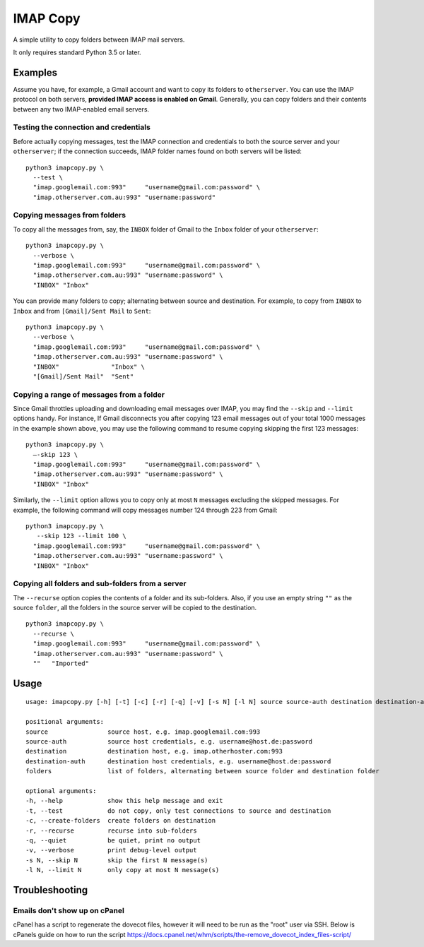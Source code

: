 IMAP Copy
=========

A simple utility to copy folders between IMAP mail servers.

It only requires standard Python 3.5 or later.

Examples
--------

Assume you have, for example, a Gmail account and want to copy its folders to ``otherserver``.
You can use the IMAP protocol on both servers, **provided IMAP access is enabled on Gmail**.
Generally, you can copy folders and their contents between any two IMAP-enabled email servers.

Testing the connection and credentials
~~~~~~~~~~~~~~~~~~~~~~~~~~~~~~~~~~~~~~

Before actually copying messages, test the IMAP connection and credentials to both the source
server and your ``otherserver``; if the connection succeeds, IMAP folder names found on both servers
will be listed:

::

    python3 imapcopy.py \
      --test \
      "imap.googlemail.com:993"     "username@gmail.com:password" \
      "imap.otherserver.com.au:993" "username:password"

Copying messages from folders
~~~~~~~~~~~~~~~~~~~~~~~~~~~~~
      
To copy all the messages from, say, the ``INBOX`` folder of Gmail to the ``Inbox`` folder
of your ``otherserver``:

::

    python3 imapcopy.py \
      --verbose \
      "imap.googlemail.com:993"     "username@gmail.com:password" \
      "imap.otherserver.com.au:993" "username:password" \
      "INBOX" "Inbox"

You can provide many folders to copy; alternating between source and destination.
For example, to copy from ``INBOX`` to ``Inbox`` and from ``[Gmail]/Sent Mail``
to ``Sent``:

::

    python3 imapcopy.py \
      --verbose \
      "imap.googlemail.com:993"     "username@gmail.com:password" \
      "imap.otherserver.com.au:993" "username:password" \
      "INBOX"              "Inbox" \
      "[Gmail]/Sent Mail"  "Sent"

Copying a range of messages from a folder
~~~~~~~~~~~~~~~~~~~~~~~~~~~~~~~~~~~~~~~~~

Since Gmail throttles uploading and downloading email messages over IMAP, you 
may find the ``--skip`` and ``--limit`` options handy. For instance, If Gmail
disconnects you after copying 123 email messages out of your total 1000
messages in the example shown above, you may use the following command to
resume copying skipping the first 123 messages:

::

    python3 imapcopy.py \
      –-skip 123 \
      "imap.googlemail.com:993"     "username@gmail.com:password" \
      "imap.otherserver.com.au:993" "username:password" \
      "INBOX" "Inbox"

Similarly, the ``--limit`` option allows you to copy only at most ``N`` messages
excluding the skipped messages. For example, the following command will copy
messages number 124 through 223 from Gmail:

::

    python3 imapcopy.py \
       --skip 123 --limit 100 \
      "imap.googlemail.com:993"     "username@gmail.com:password" \
      "imap.otherserver.com.au:993" "username:password" \
      "INBOX" "Inbox"

Copying all folders and sub-folders from a server
~~~~~~~~~~~~~~~~~~~~~~~~~~~~~~~~~~~~~~~~~~~~~~~~~

The ``--recurse`` option copies the contents of a folder and its sub-folders.
Also, if you use an empty string ``""`` as the source ``folder``, all the folders in
the source server  will be copied to the destination.

:: 

    python3 imapcopy.py \
      --recurse \
      "imap.googlemail.com:993"     "username@gmail.com:password" \
      "imap.otherserver.com.au:993" "username:password" \
      ""   "Imported"

Usage
-----

::
   
    usage: imapcopy.py [-h] [-t] [-c] [-r] [-q] [-v] [-s N] [-l N] source source-auth destination destination-auth [folders ...]

    positional arguments:
    source                source host, e.g. imap.googlemail.com:993
    source-auth           source host credentials, e.g. username@host.de:password
    destination           destination host, e.g. imap.otherhoster.com:993
    destination-auth      destination host credentials, e.g. username@host.de:password
    folders               list of folders, alternating between source folder and destination folder

    optional arguments:
    -h, --help            show this help message and exit
    -t, --test            do not copy, only test connections to source and destination
    -c, --create-folders  create folders on destination
    -r, --recurse         recurse into sub-folders
    -q, --quiet           be quiet, print no output
    -v, --verbose         print debug-level output
    -s N, --skip N        skip the first N message(s)
    -l N, --limit N       only copy at most N message(s)

Troubleshooting
-----

Emails don't show up on cPanel
~~~~~~~~~~~~~~~~~~~~
cPanel has a script to regenerate the dovecot files, however it will need to be run as the "root" user via SSH.
Below is cPanels guide on how to run the script
https://docs.cpanel.net/whm/scripts/the-remove_dovecot_index_files-script/
